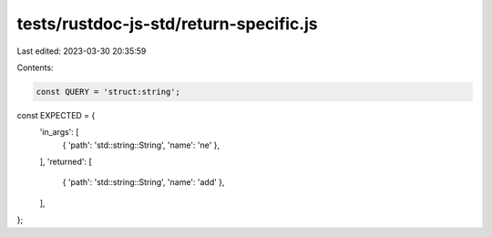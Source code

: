 tests/rustdoc-js-std/return-specific.js
=======================================

Last edited: 2023-03-30 20:35:59

Contents:

.. code-block:: js

    const QUERY = 'struct:string';

const EXPECTED = {
    'in_args': [
        { 'path': 'std::string::String', 'name': 'ne' },
    ],
    'returned': [
        { 'path': 'std::string::String', 'name': 'add' },
    ],
};


